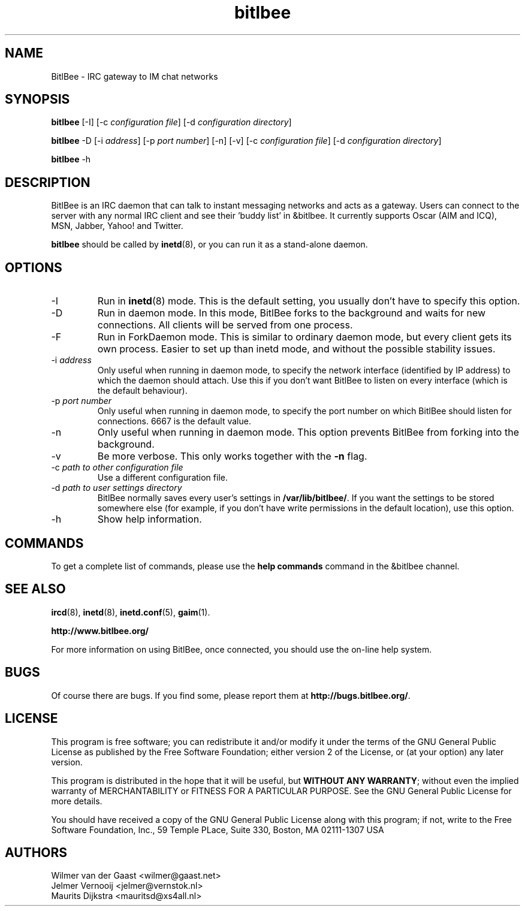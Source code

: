 .\" BitlBee is free software; you can redistribute it and/or modify
.\" it under the terms of the GNU General Public License as published by
.\" the Free Software Foundation; either version 2 of the License, or
.\" (at your option) any later version.
.\"
.\" This program is distributed in the hope that it will be useful,
.\" but WITHOUT ANY WARRANTY; without even the implied warranty of
.\" MERCHANTABILITY or FITNESS FOR A PARTICULAR PURPOSE.  See the
.\" GNU General Public License for more details.
.\"
.\" You should have received a copy of the GNU General Public License
.\" along with this program; see the file COPYING.  If not, write to
.\" the Free Software Foundation, 675 Mass Ave, Cambridge, MA 02139, USA.
.\"
.TH bitlbee 8 "07 March 2004"
.SH NAME
BitlBee \- IRC gateway to IM chat networks
.SH SYNOPSIS
.PP
.B bitlbee
[-I]
[-c \fIconfiguration file\fP]
[-d \fIconfiguration directory\fP]
.PP
.B bitlbee
-D
[-i \fIaddress\fP]
[-p \fIport number\fP]
[-n]
[-v]
[-c \fIconfiguration file\fP]
[-d \fIconfiguration directory\fP]
.PP
.B bitlbee
-h
.RI
.SH DESCRIPTION
BitlBee is an IRC daemon that can talk to instant messaging 
networks and acts as a gateway. Users can connect to the server
with any normal IRC client and see their 'buddy list' in
&bitlbee. It currently supports Oscar (AIM and ICQ),
MSN, Jabber, Yahoo! and Twitter.

\fBbitlbee\fP should be called by
.BR inetd (8),
or you can run it as a stand-alone daemon.
.PP
.SH OPTIONS
.PP
.IP "-I"
Run in 
.BR inetd (8)
mode. This is the default setting, you usually don't have to specify this
option.
.IP "-D"
Run in daemon mode. In this mode, BitlBee forks to the background and
waits for new connections. All clients will be served from one process.
.IP "-F"
Run in ForkDaemon mode. This is similar to ordinary daemon mode, but every
client gets its own process. Easier to set up than inetd mode, and without
the possible stability issues.
.IP "-i \fIaddress\fP"
Only useful when running in daemon mode, to specify the network interface
(identified by IP address) to which the daemon should attach. Use this if
you don't want BitlBee to listen on every interface (which is the default
behaviour).
.IP "-p \fIport number\fP"
Only useful when running in daemon mode, to specify the port number on
which BitlBee should listen for connections. 6667 is the default value.
.IP "-n"
Only useful when running in daemon mode. This option prevents BitlBee from
forking into the background.
.IP "-v"
Be more verbose. This only works together with the \fB-n\fP flag.
.IP "-c \fIpath to other configuration file\fP"
Use a different configuration file.
.IP "-d \fIpath to user settings directory\fP"
BitlBee normally saves every user's settings in \fB/var/lib/bitlbee/\fP. If
you want the settings to be stored somewhere else (for example, if you don't
have write permissions in the default location), use this option.
.IP "-h"
Show help information.
.SH COMMANDS
To get a complete list of commands, please use the \fBhelp commands\fP
command in the &bitlbee channel.
.SH "SEE ALSO"
.BR ircd (8), 
.BR inetd (8), 
.BR inetd.conf (5), 
.BR gaim (1).

.BR http://www.bitlbee.org/

For more information on using BitlBee, once connected, you should use
the on-line help system.
.SH BUGS
Of course there are bugs. If you find some, please report them at
\fBhttp://bugs.bitlbee.org/\fP.
.SH LICENSE
This program is free software; you can redistribute it and/or modify
it under the terms of the GNU General Public License as published by
the Free Software Foundation; either version 2 of the License, or
(at your option) any later version.
.PP
This program is distributed in the hope that it will be useful, but
\fBWITHOUT ANY WARRANTY\fR; without even the implied warranty of
MERCHANTABILITY or FITNESS FOR A PARTICULAR PURPOSE.  See the GNU 
General Public License for more details.
.PP
You should have received a copy of the GNU General Public License 
along with this program; if not, write to the Free Software
Foundation, Inc., 59 Temple PLace, Suite 330, Boston, MA  02111-1307  USA
.SH AUTHORS
.PP
 Wilmer van der Gaast <wilmer@gaast.net>
.BR
 Jelmer Vernooij <jelmer@vernstok.nl>
.BR
 Maurits Dijkstra <mauritsd@xs4all.nl>
